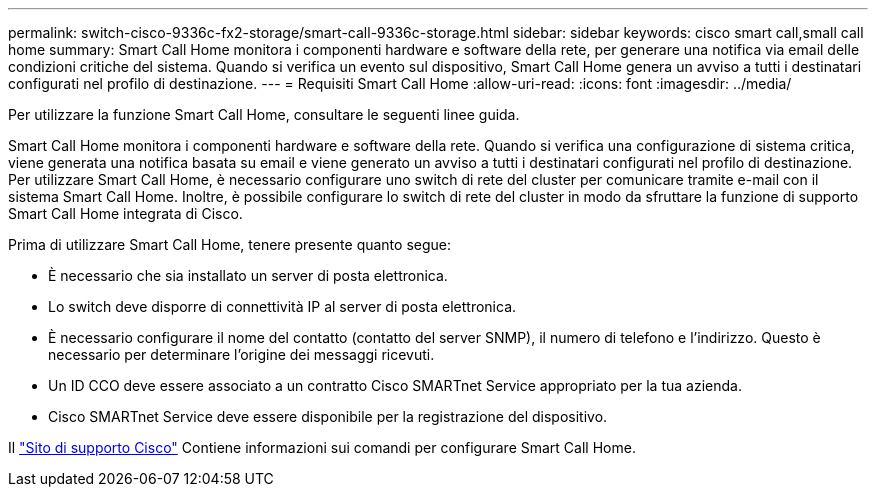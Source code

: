 ---
permalink: switch-cisco-9336c-fx2-storage/smart-call-9336c-storage.html 
sidebar: sidebar 
keywords: cisco smart call,small call home 
summary: Smart Call Home monitora i componenti hardware e software della rete, per generare una notifica via email delle condizioni critiche del sistema. Quando si verifica un evento sul dispositivo, Smart Call Home genera un avviso a tutti i destinatari configurati nel profilo di destinazione. 
---
= Requisiti Smart Call Home
:allow-uri-read: 
:icons: font
:imagesdir: ../media/


[role="lead"]
Per utilizzare la funzione Smart Call Home, consultare le seguenti linee guida.

Smart Call Home monitora i componenti hardware e software della rete. Quando si verifica una configurazione di sistema critica, viene generata una notifica basata su email e viene generato un avviso a tutti i destinatari configurati nel profilo di destinazione. Per utilizzare Smart Call Home, è necessario configurare uno switch di rete del cluster per comunicare tramite e-mail con il sistema Smart Call Home. Inoltre, è possibile configurare lo switch di rete del cluster in modo da sfruttare la funzione di supporto Smart Call Home integrata di Cisco.

Prima di utilizzare Smart Call Home, tenere presente quanto segue:

* È necessario che sia installato un server di posta elettronica.
* Lo switch deve disporre di connettività IP al server di posta elettronica.
* È necessario configurare il nome del contatto (contatto del server SNMP), il numero di telefono e l'indirizzo. Questo è necessario per determinare l'origine dei messaggi ricevuti.
* Un ID CCO deve essere associato a un contratto Cisco SMARTnet Service appropriato per la tua azienda.
* Cisco SMARTnet Service deve essere disponibile per la registrazione del dispositivo.


Il http://www.cisco.com/c/en/us/products/switches/index.html["Sito di supporto Cisco"^] Contiene informazioni sui comandi per configurare Smart Call Home.
